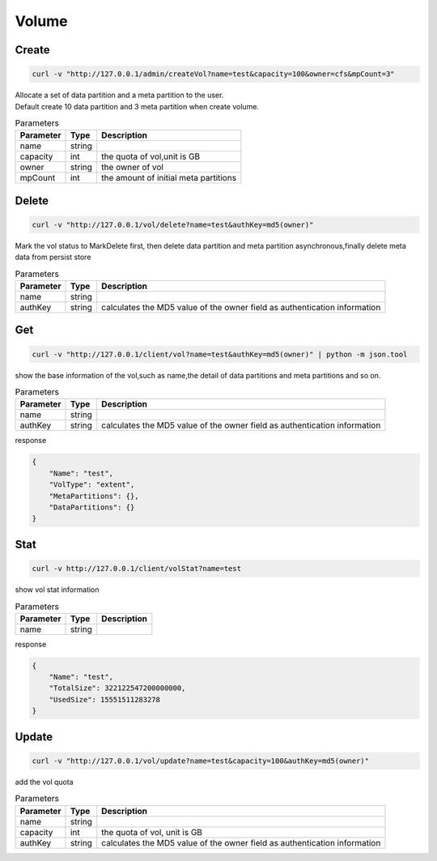 Volume
======

Create
----------

.. code-block:: bash

   curl -v "http://127.0.0.1/admin/createVol?name=test&capacity=100&owner=cfs&mpCount=3"


| Allocate a set of data partition and a meta partition to the user.
| Default create 10 data partition and 3 meta partition when create volume.

.. csv-table:: Parameters
   :header: "Parameter", "Type", "Description"
   
   "name", "string", ""
   "capacity", "int", "the quota of vol,unit is GB"
   "owner", "string", "the owner of vol"
   "mpCount", "int", "the amount of initial meta partitions"

Delete
-------------

.. code-block:: bash

   curl -v "http://127.0.0.1/vol/delete?name=test&authKey=md5(owner)"


Mark the vol status to MarkDelete first, then delete data partition and meta partition asynchronous,finally delete meta data from persist store

.. csv-table:: Parameters
   :header: "Parameter", "Type", "Description"
   
   "name", "string", ""
   "authKey", "string", "calculates the MD5 value of the owner field  as authentication information"

Get
---------

.. code-block:: bash

   curl -v "http://127.0.0.1/client/vol?name=test&authKey=md5(owner)" | python -m json.tool


show the base information of the vol,such as name,the detail of data partitions and meta partitions and so on.

.. csv-table:: Parameters
   :header: "Parameter", "Type", "Description"
   
   "name", "string", ""
   "authKey", "string", "calculates the MD5 value of the owner field  as authentication information"

response

.. code-block:: json

   {
       "Name": "test",
       "VolType": "extent",
       "MetaPartitions": {},
       "DataPartitions": {}
   }


Stat
-------

.. code-block:: bash

   curl -v http://127.0.0.1/client/volStat?name=test


show vol stat information

.. csv-table:: Parameters
   :header: "Parameter", "Type", "Description"
   
   "name", "string", ""

response

.. code-block:: json

   {
       "Name": "test",
       "TotalSize": 322122547200000000,
       "UsedSize": 15551511283278
   }


Update
----------

.. code-block:: bash

   curl -v "http://127.0.0.1/vol/update?name=test&capacity=100&authKey=md5(owner)"

add the vol quota

.. csv-table:: Parameters
   :header: "Parameter", "Type", "Description"

   "name", "string", ""
   "capacity", "int", "the quota of vol, unit is GB"
   "authKey", "string", "calculates the MD5 value of the owner field  as authentication information"